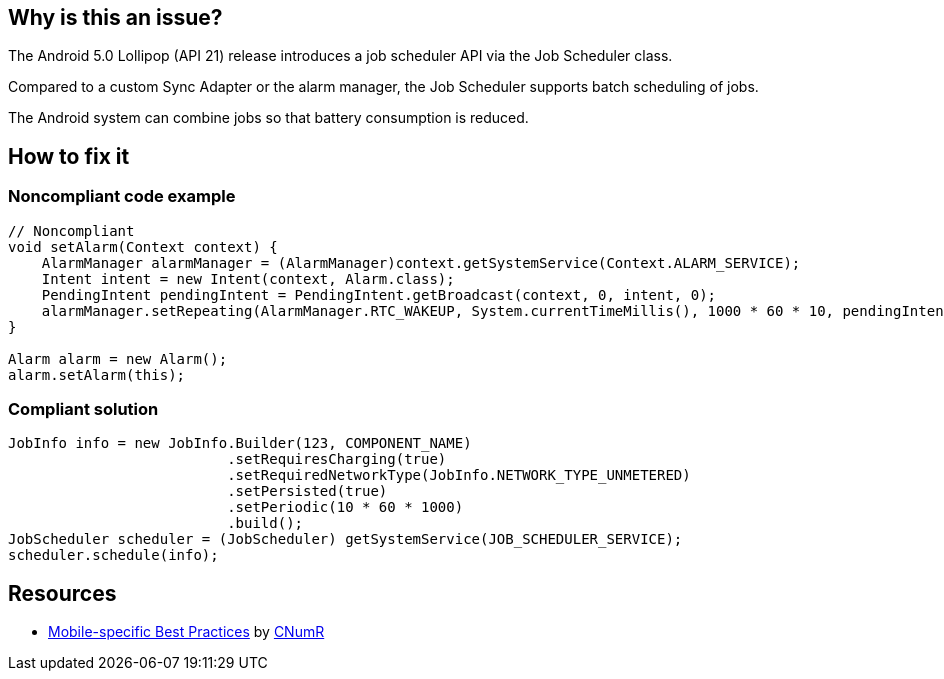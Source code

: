 :!sectids:

== Why is this an issue?

The Android 5.0 Lollipop (API 21) release introduces a job scheduler API via the Job Scheduler class.

Compared to a custom Sync Adapter or the alarm manager, the Job Scheduler supports batch scheduling of jobs.

The Android system can combine jobs so that battery consumption is reduced.

== How to fix it
=== Noncompliant code example

```java
// Noncompliant
void setAlarm(Context context) {
    AlarmManager alarmManager = (AlarmManager)context.getSystemService(Context.ALARM_SERVICE);
    Intent intent = new Intent(context, Alarm.class);
    PendingIntent pendingIntent = PendingIntent.getBroadcast(context, 0, intent, 0);
    alarmManager.setRepeating(AlarmManager.RTC_WAKEUP, System.currentTimeMillis(), 1000 * 60 * 10, pendingIntent);
}

Alarm alarm = new Alarm();
alarm.setAlarm(this);
```

=== Compliant solution

```java
JobInfo info = new JobInfo.Builder(123, COMPONENT_NAME)
                          .setRequiresCharging(true)
                          .setRequiredNetworkType(JobInfo.NETWORK_TYPE_UNMETERED)
                          .setPersisted(true)
                          .setPeriodic(10 * 60 * 1000)
                          .build();
JobScheduler scheduler = (JobScheduler) getSystemService(JOB_SCHEDULER_SERVICE);
scheduler.schedule(info);
```

== Resources

- https://github.com/cnumr/best-practices-mobile[Mobile-specific Best Practices] by https://collectif.greenit.fr/index_en.html[CNumR]
